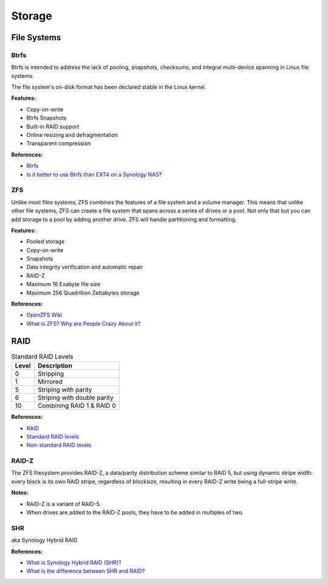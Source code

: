 .. _Y9lunoSbuG:

=======================================
Storage
=======================================

File Systems
=======================================

Btrfs
---------------------------------------

Btrfs is intended to address the lack of pooling, snapshots, checksums, and
integral multi-device spanning in Linux file systems.

The file system's on-disk format has been declared stable in the Linux kernel.

**Features:**

* Copy-on-write
* Btrfs Snapshots
* Built-in RAID support
* Online resizing and defragmentation
* Transparent compression

**References:**

* `Btrfs <https://en.wikipedia.org/wiki/Btrfs>`_
* `Is it better to use Btrfs than EXT4 on a Synology NAS? <https://techunwrapped.com/is-it-better-to-use-btrfs-than-ext4-on-a-synology-nas/>`_


ZFS
---------------------------------------

Unlike most files systems, ZFS combines the features of a file system and a
volume manager. This means that unlike other file systems, ZFS can create a
file system that spans across a series of drives or a pool. Not only that but
you can add storage to a pool by adding another drive. ZFS will handle
partitioning and formatting.

**Features:**

* Pooled storage
* Copy-on-write
* Snapshots
* Data integrity verification and automatic repair
* RAID-Z
* Maximum 16 Exabyte file size
* Maximum 256 Quadrillion Zettabytes storage

**References:**

* `OpenZFS Wiki <https://openzfs.org/wiki/Main_Page>`_
* `What is ZFS? Why are People Crazy About it? <https://itsfoss.com/what-is-zfs/>`_


RAID
=======================================

.. list-table:: Standard RAID Levels
   :header-rows: 1

   * - Level
     - Description
   * - 0
     - Stripping
   * - 1
     - Mirrored
   * - 5
     - Striping with parity
   * - 6
     - Striping with double parity
   * - 10
     - Combining RAID 1 & RAID 0


**References:**

* `RAID <https://www.prepressure.com/library/technology/raid>`_
* `Standard RAID levels <https://en.wikipedia.org/wiki/Standard_RAID_levels>`_
* `Non-standard RAID levels <https://en.wikipedia.org/wiki/Non-standard_RAID_levels>`_


RAID-Z
---------------------------------------

The ZFS filesystem provides RAID-Z, a data/parity distribution scheme similar to
RAID 5, but using dynamic stripe width: every block is its own RAID stripe,
regardless of blocksize, resulting in every RAID-Z write being a full-stripe
write.

**Notes:**

* RAID-Z is a variant of RAID-5.
* When drives are added to the RAID-Z pools, they have to be added in multiples of two.


SHR
---------------------------------------

aka Synology Hybrid RAID

**References:**

* `What is Synology Hybrid RAID (SHR)? <https://kb.synology.com/en-br/DSM/tutorial/What_is_Synology_Hybrid_RAID_SHR>`_
* `What is the difference between SHR and RAID? <https://nascompares.com/2016/07/06/what-is-shr-and-what-is-the-difference-between-synology-hybrid-raid-and-ordinary-raid/>`_
